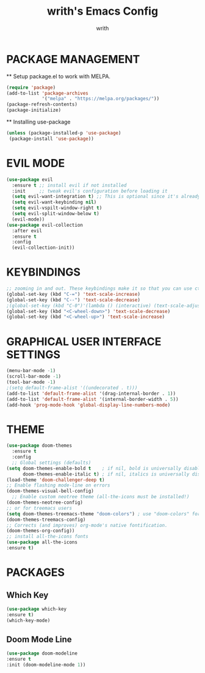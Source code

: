 #+TITLE: writh's Emacs Config
#+Author: writh


* PACKAGE MANAGEMENT
  ** Setup package.el to work with MELPA.
  
  #+begin_src emacs-lisp
  (require 'package)
  (add-to-list 'package-archives
               '("melpa" . "https://melpa.org/packages/"))
  (package-refresh-contents)
  (package-initialize)
  #+end_src

  ** Installing use-package

  #+begin_src emacs-lisp
  (unless (package-installed-p 'use-package)
   (package-install 'use-package))
  #+end_src

* EVIL MODE

  #+begin_src emacs-lisp
  (use-package evil
    :ensure t ;; install evil if not installed
    :init     ;; tweak evil's configuration before loading it
    (setq evil-want-integration t) ;; This is optional since it's already set to t by default.
    (setq evil-want-keybinding nil)
    (setq evil-vspilt-window-right t)
    (setq evil-split-window-below t)
    (evil-mode))
  (use-package evil-collection
    :after evil
    :ensure t
    :config
    (evil-collection-init))
  #+end_src

* KEYBINDINGS
 
  #+begin_src emacs-lisp
  ;; zooming in and out. These keybindings make it so that you can use ctrl+ or ctrl- to zoom in and out. Also, ctrl+mousewheel up or down.
  (global-set-key (kbd "C-=") 'text-scale-increase) 
  (global-set-key (kbd "C--") 'text-scale-decrease)
  ;(global-set-key (kbd "C-0")'(lambda () (interactive) (text-scale-adjust 0)))
  (global-set-key (kbd "<C-wheel-down>") 'text-scale-decrease)
  (global-set-key (kbd "<C-wheel-up>") 'text-scale-increase)
  #+end_src
  
* GRAPHICAL USER INTERFACE SETTINGS

  #+begin_src emacs-lisp
  (menu-bar-mode -1)
  (scroll-bar-mode -1)
  (tool-bar-mode -1)
  ;(setq default-frame-alist '((undecorated . t)))
  (add-to-list 'default-frame-alist '(drag-internal-border . 1))
  (add-to-list 'default-frame-alist '(internal-border-width . 5))
  (add-hook 'prog-mode-hook 'global-display-line-numbers-mode)
  #+End_src

* THEME
  
  #+begin_src emacs-lisp
  (use-package doom-themes
    :ensure t
    :config
    ;; Global settings (defaults)
  (setq doom-themes-enable-bold t    ; if nil, bold is universally disabled
        doom-themes-enable-italic t) ; if nil, italics is universally disabled
  (load-theme 'doom-challenger-deep t)
  ;; Enable flashing mode-line on errors
  (doom-themes-visual-bell-config)   
    ;; Enable custom neotree theme (all-the-icons must be installed!)
  (doom-themes-neotree-config)
  ;; or for treemacs users
  (setq doom-themes-treemacs-theme "doom-colors") ; use "doom-colors" for less minimal icon theme
  (doom-themes-treemacs-config)
  ;; Corrects (and improves) org-mode's native fontification.
  (doom-themes-org-config))
  ;; install all-the-icons fonts
  (use-package all-the-icons
  :ensure t)
  #+end_src

* PACKAGES
** Which Key

   #+begin_src emacs-lisp
   (use-package which-key
   :ensure t)
   (which-key-mode)
   #+end_src

** Doom Mode Line
   
   #+begin_src emacs-lisp
   (use-package doom-modeline
   :ensure t
   :init (doom-modeline-mode 1))
   #+end_src

